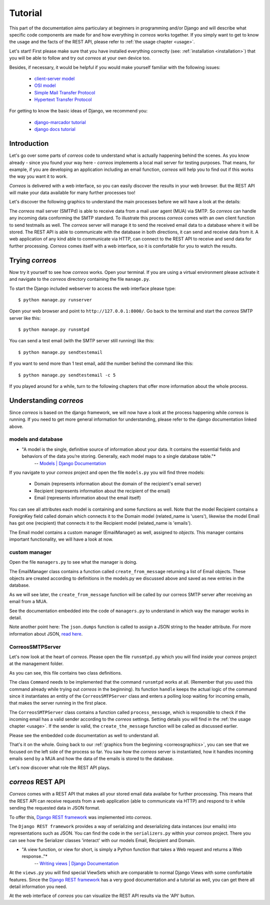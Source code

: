 ..  _tutorial:

********
Tutorial
********

This part of the documentation aims particulary at beginners in programming 
and/or Django and will describe what specific code components are made for and 
how everything in *correos* works together. If you simply want to get to know 
the usage and the facts of the REST API, please refer
to :ref:`the usage chapter <usage>`. 

Let's start!
First please make sure that you have installed everything correctly 
(see: :ref:`installation <installation>`) that you will be able to follow
and try out *correos* at your own device too.

Besides, if necessary, it would be helpful if you would make yourself familiar 
with the following issues:
    * `client-server model <https://en.wikipedia.org/wiki/Client-server_model>`_
    * `OSI model <https://en.wikipedia.org/wiki/OSI_model>`_
    * `Simple Mail Transfer Protocol <https://en.wikipedia.org/wiki/Simple_Mail_Transfer_Protocol>`_
    * `Hypertext Transfer Protocol <https://en.wikipedia.org/wiki/Hypertext_Transfer_Protocol>`_

For getting to know the basic ideas of Django, we recommend you:
    
    * `django-marcador tutorial <http://django-marcador.keimlink.de/>`_
    * `django docs tutorial <https://docs.djangoproject.com/en/1.9/intro/>`_


Introduction
============

Let's go over some parts of *correos* code to understand what 
is actually happening behind the scenes. 
As you know already - since you found your way here - *correos* implements a
local mail server for testing purposes. That means, for example, if you are 
developing an application including an email function, *correos* will help you 
to find out if this works the way you want it to work. 

*Correos* is delivered with a web interface, so you can easily discover the 
results in your web browser. But the REST API will make your data available for 
many further processes too! 

Let's discover the following graphics to understand the main processes
before we will have a look at the details:

..  _correosgraphics:

.. image:: _static/correos.png
    :width: 650px
    :align: left
    :alt: correos process


The *correos* mail server (SMTPd) is able to receive data from
a mail user agent (MUA) via SMTP. So *correos* can handle any incoming data 
conforming the SMTP standard. To illustrate this process *correos* comes 
with an own client function to send testmails as well. 
The *correos* server will manage it to send the received email data to a 
database where it will be stored.
The REST API is able to communicate with the database in both directions, 
it can send and receive data from it.
A web application of any kind able to communicate via HTTP, can 
connect to the REST API to receive and send data for further processing.
*Correos* comes itself with a web interface, so it is comfortable for you to 
watch the results.


Trying *correos*
=================

Now try it yourself to see how *correos* works. Open your terminal. If you are
using a virtual environment please activate it and navigate to the *correos* 
directory containing the file ``manage.py``. 

To start the Django included webserver to access the web interface please type::

    $ python manage.py runserver

Open your web browser and point to ``http://127.0.0.1:8000/``. 
Go back to the terminal and start the *correos* SMTP server like this::

    $ python manage.py runsmtpd

You can send a test email (with the SMTP server still running) like this::

    $ python manage.py sendtestemail

If you want to send more than 1 test email, add the number behind the command
like this::

     $ python manage.py sendtestemail -c 5

If you played around for a while, turn to the following chapters that offer 
more information about the whole process.

Understanding *correos* 
=======================

Since *correos* is based on the django framework, we will now have a look at
the process happening while *correos* is running. If you need to get more
general information for understanding, please refer to the django documentation
linked above.

models and database
-------------------

* "A model is the single, definitive source of information about your data. It contains the essential fields and behaviors of the data you’re storing. Generally, each model maps to a single database table."*
    -- `Models | Django Documentation <https://docs.djangoproject.com/en/1.9/topics/db/models/>`_

If you navigate to your *correos* project and open the file ``models.py`` you
will find three models:
    * Domain (represents information about the domain of the recipient's email server) 
    * Recipient (represents information about the recipient of the email)
    * Email (represents information about the email itself)

You can see all attributes each model is containing and some functions as well.
Note that the model Recipient contains a ForeignKey field called domain
which connects it to the Domain model (related_name is 'users'), likewise the 
model Email has got one (recipient) that connects it to the Recipient model
(related_name is 'emails').

The Email model contains a custom manager (EmailManager) as well, 
assigned to `objects`. This manager contains important functionality, we will
have a look at now.

custom manager
--------------

Open the file ``managers.py`` to see what the manager is doing.

The EmailManager class contains a function called ``create_from_message``
returning a list of Email objects. These objects are created according to
definitions in the  models.py we discussed above and saved as new 
entries in the database.

As we will see later, the ``create_from_message`` function will be called by
our correos SMTP server after receiving an email from a MUA. 

See the documentation embedded into the code of ``managers.py`` to understand
in which way the manager works in detail.

Note another point here: The ``json.dumps`` function is called to assign 
a JSON string to the header attribute. For more information about JSON,
`read here <http://json.org/>`_.

CorreosSMTPServer
-----------------

Let's now look at the heart of *correos*. Please open the file ``runsmtpd.py``
which you will find inside your *correos* project at the management folder.

As you can see, this file contains two class definitions. 

The class ``Command`` needs to be implemented that the command ``runsmtpd``
works at all. (Remember that you used this command already while trying out 
*correos* in the beginning). Its function ``handle`` keeps the actual logic 
of the command since it instantiates an entity of the ``CorreosSMTPServer``
class and enters a polling loop waiting for incoming emails, that makes the 
server running in the first place. 

The ``CorreosSMTPServer`` class contains a function called ``process_message``,
which is responsible to check if the incoming email has a valid sender
according to the *correos* settings. Setting details you will find in the
:ref:`the usage chapter <usage>`.
If the sender is valid, the ``create_the_message`` function will be called
as discussed earlier.

Please see the embedded code documentation as well to understand all.


That's it on the whole. Going back to our
:ref:`graphics from the beginning <correosgraphics>`, you can see that we
focused on the left side of the process so far. You saw how the *correos*
server is instantiated, how it handles incoming emails send by a MUA and how
the data of the emails is stored to the database. 

Let's now discover what role the REST API plays.


*correos* REST API 
==================

*Correos* comes with a REST API that makes all your stored email data
availabe for further processing. This means that the REST API can receive
requests from a web application (able to communicate via HTTP) and respond to it
while sending the requested data in JSON format.

To offer this, `Django REST framework <http://www.django-rest-framework.org/>`_
was implemented into *correos*.

The ``Django REST framework`` provides a way of serializing and deserializing
data instances (our emails) into representations such as JSON. You can find
the code in the ``serializers.py`` within your *correos* project. There you
can see how the Serializer classes 'interact' with our models Email, Recipient
and Domain.

* "A view function, or view for short, is simply a Python function that takes a Web request and returns a Web response.."*
    -- `Writing views | Django Documentation <https://docs.djangoproject.com/en/1.9/topics/http/views/>`_

At the ``views.py`` you will find special ViewSets which are comparable to
normal Django Views with some comfortable features. Since the 
`Django REST framework <http://www.django-rest-framework.org/>`_ has a very 
good documentation and a tutorial as well, you can get there all detail 
information you need.

At the web interface of *correos* you can visualize the REST API results
via the 'API' button.
